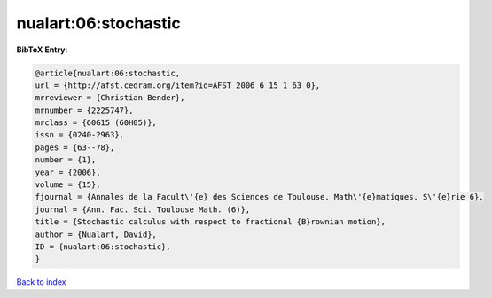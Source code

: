 nualart:06:stochastic
=====================

.. :cite:t:`nualart:06:stochastic`

.. bibliography:: ../../All.bib

**BibTeX Entry:**

.. code-block:: bibtex

   @article{nualart:06:stochastic,
   url = {http://afst.cedram.org/item?id=AFST_2006_6_15_1_63_0},
   mrreviewer = {Christian Bender},
   mrnumber = {2225747},
   mrclass = {60G15 (60H05)},
   issn = {0240-2963},
   pages = {63--78},
   number = {1},
   year = {2006},
   volume = {15},
   fjournal = {Annales de la Facult\'{e} des Sciences de Toulouse. Math\'{e}matiques. S\'{e}rie 6},
   journal = {Ann. Fac. Sci. Toulouse Math. (6)},
   title = {Stochastic calculus with respect to fractional {B}rownian motion},
   author = {Nualart, David},
   ID = {nualart:06:stochastic},
   }

`Back to index <../index>`_
